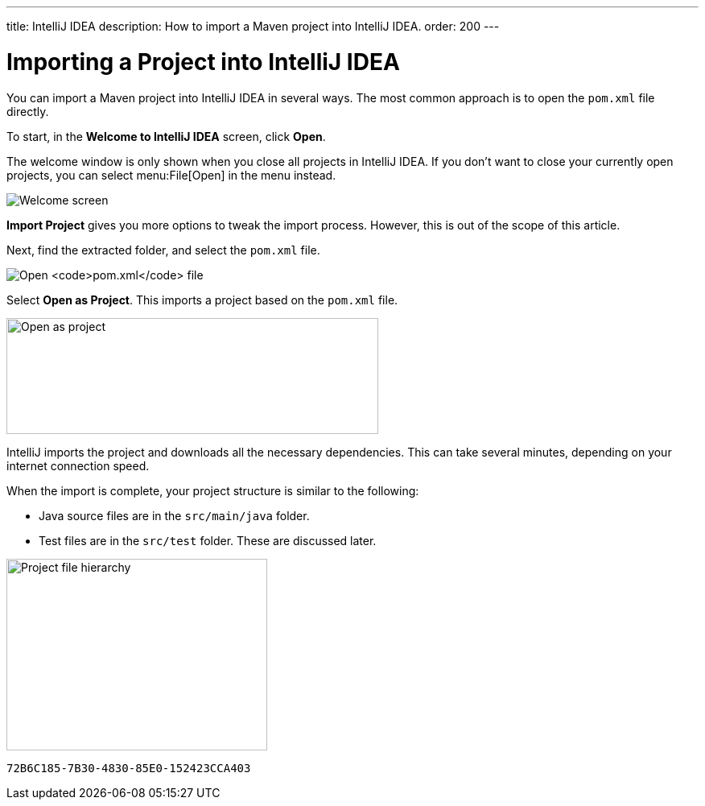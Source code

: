 ---
title: IntelliJ IDEA
description: How to import a Maven project into IntelliJ IDEA.
order: 200
---


= Importing a Project into IntelliJ IDEA

You can import a Maven project into IntelliJ IDEA in several ways. The most common approach is to open the [filename]`pom.xml` file directly.

To start, in the *Welcome to IntelliJ IDEA* screen, click *Open*.

The welcome window is only shown when you close all projects in IntelliJ IDEA. If you don't want to close your currently open projects, you can select menu:File[Open] in the menu instead.

image:images/intellij/welcome-screen.png[Welcome screen]

*Import Project* gives you more options to tweak the import process. However, this is out of the scope of this article.

Next, find the extracted folder, and select the [filename]`pom.xml` file.

image:images/intellij/open-pom.png[Open `pom.xml` file]

Select *Open as Project*. This imports a project based on the [filename]`pom.xml` file.

image:images/intellij/open-as-project.png[Open as project, 462, 144]

IntelliJ imports the project and downloads all the necessary dependencies. This can take several minutes, depending on your internet connection speed.

When the import is complete, your project structure is similar to the following:

- Java source files are in the `src/main/java` folder.
- Test files are in the `src/test` folder. These are discussed later.

image:images/intellij/project-structure.png[Project file hierarchy, 324, 238]


[discussion-id]`72B6C185-7B30-4830-85E0-152423CCA403`
